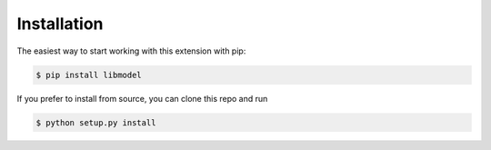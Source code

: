 Installation
==============



The easiest way to start working with this extension with pip:

.. code-block:: bash

  $ pip install libmodel

If you prefer to install from source, you can clone this repo and run

.. code-block:: bash

  $ python setup.py install
